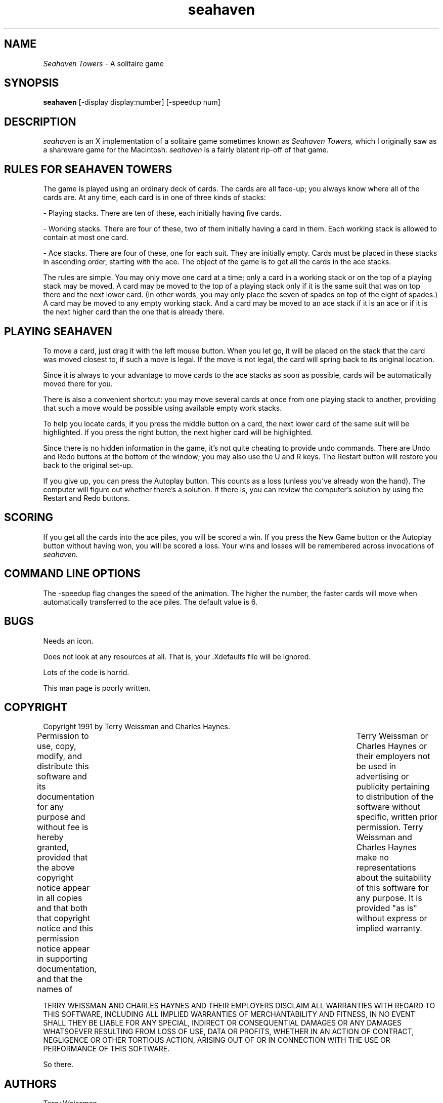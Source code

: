 .\"Man page for seahaven, by Terry Weissman.
.TH seahaven 6 "07 Feb 1991"
.SH NAME
\fISeahaven Towers\fR - A solitaire game
.SH SYNOPSIS
.B seahaven
[-display display:number] [-speedup num]
.SH DESCRIPTION
.I seahaven
is an X implementation of a solitaire game sometimes known as 
.I Seahaven Towers,
which I originally saw as a shareware game for the Macintosh.  
.I seahaven
is a fairly blatent rip-off of that game.

.SH RULES FOR SEAHAVEN TOWERS

The game is played using an ordinary deck of cards.  The cards are all
face-up; you always know where all of the cards are.  At any time,
each card is in one of three kinds of stacks:

- Playing stacks.  There are ten of these, each initially having five
cards.

- Working stacks.  There are four of these, two of them initially
having a card in them.  Each working stack is allowed to contain at
most one card.

- Ace stacks.  There are four of these, one for each suit.  They are
initially empty.  Cards must be placed in these stacks in ascending
order, starting with the ace.  The object of the game is to get all
the cards in the ace stacks.

The rules are simple.  You may only move one card at a time; only a
card in a working stack or on the top of a playing stack may be moved.
A card may be moved to the top of a playing stack only if it is the
same suit that was on top there and the next lower card.  (In other
words, you may only place the seven of spades on top of the eight of
spades.)  A card may be moved to any empty working stack.  And a card
may be moved to an ace stack if it is an ace or if it is the next
higher card than the one that is already there.


.SH PLAYING SEAHAVEN

To move a card, just drag it with the left mouse button.  When you let
go, it will be placed on the stack that the card was moved closest to,
if such a move is legal.  If the move is not legal, the card will
spring back to its original location.

Since it is always to your advantage to move cards to the ace stacks
as soon as possible, cards will be automatically moved there for you.

There is also a convenient shortcut: you may move several cards at
once from one playing stack to another, providing that such a move
would be possible using available empty work stacks.

To help you locate cards, if you press the middle button on a card,
the next lower card of the same suit will be highlighted.  If you
press the right button, the next higher card will be highlighted.

Since there is no hidden information in the game, it's not quite
cheating to provide undo commands.  There are Undo and Redo buttons at
the bottom of the window; you may also use the U and R keys.  The
Restart button will restore you back to the original set-up.

If you give up, you can press the Autoplay button.  This counts as a
loss (unless you've already won the hand).  The computer will figure
out whether there's a solution.  If there is, you can review the
computer's solution by using the Restart and Redo buttons.

.SH SCORING

If you get all the cards into the ace piles, you will be scored a win.
If you press the New Game button or the Autoplay button without having
won, you will be scored a loss.  Your wins and losses will be
remembered across invocations of 
.I seahaven.

.SH COMMAND LINE OPTIONS

The -speedup flag changes the speed of the animation.  The higher the
number, the faster cards will move when automatically transferred to
the ace piles.  The default value is 6.

.SH BUGS

Needs an icon.

Does not look at any resources at all.  That is, your .Xdefaults file
will be ignored.

Lots of the code is horrid.

This man page is poorly written.


.SH COPYRIGHT


Copyright 1991 by Terry Weissman and Charles Haynes.

Permission to use, copy, modify, and distribute this software and its
documentation for any purpose and without fee is hereby granted,
provided that the above copyright notice appear in all copies and that
both that copyright notice and this permission notice appear in
supporting documentation, and that the names of	Terry Weissman or
Charles Haynes or their employers not be used in advertising or
publicity pertaining to distribution of the software without specific,
written prior permission.  Terry Weissman and Charles Haynes make no
representations about the suitability of this software for any
purpose.  It is provided "as is" without express or implied warranty.

TERRY WEISSMAN AND CHARLES HAYNES AND THEIR EMPLOYERS DISCLAIM ALL
WARRANTIES WITH REGARD TO THIS SOFTWARE, INCLUDING ALL IMPLIED
WARRANTIES OF MERCHANTABILITY AND FITNESS, IN NO EVENT SHALL THEY BE
LIABLE FOR ANY SPECIAL, INDIRECT OR CONSEQUENTIAL DAMAGES OR ANY
DAMAGES WHATSOEVER RESULTING FROM LOSS OF USE, DATA OR PROFITS,
WHETHER IN AN ACTION OF CONTRACT, NEGLIGENCE OR OTHER TORTIOUS ACTION,
ARISING OUT OF OR IN CONNECTION WITH THE USE OR PERFORMANCE OF THIS
SOFTWARE.

So there.


.SH AUTHORS


Terry Weissman
.br
Silicon Graphics, Incorporated
.br
weissman@sgi.com

Auto-play code by

Charles Haynes
.br
Western Software Laboratory
.br
Digital Equipment Corporation
.br
haynes@wsl.dec.com
